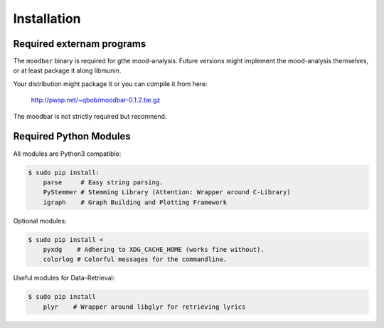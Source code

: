 Installation
============

.. image:: https://travis-ci.org/sahib/libmunin.png?branch=master   
    :target: https://travis-ci.org/sahib/libmunin

Required externam programs
--------------------------

The ``moodbar`` binary is required for gthe mood-analysis. 
Future versions might implement the mood-analysis themselves, 
or at least package it along libmunin.

Your distribution might package it or you can compile it from here:

    http://pwsp.net/~qbob/moodbar-0.1.2.tar.gz

The moodbar is not strictly required but recomnend.

Required Python Modules
-----------------------

All modules are Python3 compatible: 

.. code-block:: bash

    $ sudo pip install:
        parse     # Easy string parsing.
        PyStemmer # Stemming Library (Attention: Wrapper around C-Library)
        igraph    # Graph Building and Plotting Framework

Optional modules:

.. code-block:: bash

    $ sudo pip install < 
        pyxdg    # Adhering to XDG_CACHE_HOME (works fine without).
        colorlog # Colorful messages for the commandline.

Useful modules for Data-Retrieval:

.. code-block:: bash

    $ sudo pip install
        plyr    # Wrapper around libglyr for retrieving lyrics

